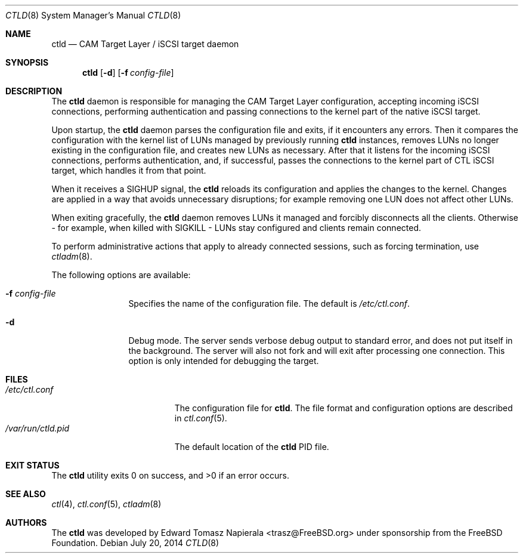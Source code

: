 .\" Copyright (c) 2012 The FreeBSD Foundation
.\" All rights reserved.
.\"
.\" This software was developed by Edward Tomasz Napierala under sponsorship
.\" from the FreeBSD Foundation.
.\"
.\" Redistribution and use in source and binary forms, with or without
.\" modification, are permitted provided that the following conditions
.\" are met:
.\" 1. Redistributions of source code must retain the above copyright
.\"    notice, this list of conditions and the following disclaimer.
.\" 2. Redistributions in binary form must reproduce the above copyright
.\"    notice, this list of conditions and the following disclaimer in the
.\"    documentation and/or other materials provided with the distribution.
.\"
.\" THIS SOFTWARE IS PROVIDED BY THE AUTHORS AND CONTRIBUTORS ``AS IS'' AND
.\" ANY EXPRESS OR IMPLIED WARRANTIES, INCLUDING, BUT NOT LIMITED TO, THE
.\" IMPLIED WARRANTIES OF MERCHANTABILITY AND FITNESS FOR A PARTICULAR PURPOSE
.\" ARE DISCLAIMED.  IN NO EVENT SHALL THE AUTHORS OR CONTRIBUTORS BE LIABLE
.\" FOR ANY DIRECT, INDIRECT, INCIDENTAL, SPECIAL, EXEMPLARY, OR CONSEQUENTIAL
.\" DAMAGES (INCLUDING, BUT NOT LIMITED TO, PROCUREMENT OF SUBSTITUTE GOODS
.\" OR SERVICES; LOSS OF USE, DATA, OR PROFITS; OR BUSINESS INTERRUPTION)
.\" HOWEVER CAUSED AND ON ANY THEORY OF LIABILITY, WHETHER IN CONTRACT, STRICT
.\" LIABILITY, OR TORT (INCLUDING NEGLIGENCE OR OTHERWISE) ARISING IN ANY WAY
.\" OUT OF THE USE OF THIS SOFTWARE, EVEN IF ADVISED OF THE POSSIBILITY OF
.\" SUCH DAMAGE.
.\"
.\" $FreeBSD: releng/10.1/usr.sbin/ctld/ctld.8 269334 2014-07-31 14:53:07Z wblock $
.\"
.Dd July 20, 2014
.Dt CTLD 8
.Os
.Sh NAME
.Nm ctld
.Nd CAM Target Layer / iSCSI target daemon
.Sh SYNOPSIS
.Nm
.Op Fl d
.Op Fl f Ar config-file
.Sh DESCRIPTION
The
.Nm
daemon is responsible for managing the CAM Target Layer configuration,
accepting incoming iSCSI connections, performing authentication and
passing connections to the kernel part of the native iSCSI target.
.Pp
Upon startup, the
.Nm
daemon parses the configuration file and exits, if it encounters any errors.
Then it compares the configuration with the kernel list of LUNs managed
by previously running
.Nm
instances, removes LUNs no longer existing in the configuration file,
and creates new LUNs as necessary.
After that it listens for the incoming iSCSI connections, performs
authentication, and, if successful, passes the connections to the kernel part
of CTL iSCSI target, which handles it from that point.
.Pp
When it receives a SIGHUP signal, the
.Nm
reloads its configuration and applies the changes to the kernel.
Changes are applied in a way that avoids unnecessary disruptions;
for example removing one LUN does not affect other LUNs.
.Pp
When exiting gracefully, the
.Nm
daemon removes LUNs it managed and forcibly disconnects all the clients.
Otherwise - for example, when killed with SIGKILL - LUNs stay configured
and clients remain connected.
.Pp
To perform administrative actions that apply to already connected
sessions, such as forcing termination, use
.Xr ctladm 8 .
.Pp
The following options are available:
.Bl -tag -width ".Fl P Ar pidfile"
.It Fl f Ar config-file
Specifies the name of the configuration file.
The default is
.Pa /etc/ctl.conf .
.It Fl d
Debug mode.
The server sends verbose debug output to standard error, and does not
put itself in the background.
The server will also not fork and will exit after processing one connection.
This option is only intended for debugging the target.
.El
.Sh FILES
.Bl -tag -width ".Pa /var/run/ctld.pid" -compact
.It Pa /etc/ctl.conf
The configuration file for
.Nm .
The file format and configuration options are described in
.Xr ctl.conf 5 .
.It Pa /var/run/ctld.pid
The default location of the
.Nm
PID file.
.El
.Sh EXIT STATUS
The
.Nm
utility exits 0 on success, and >0 if an error occurs.
.Sh SEE ALSO
.Xr ctl 4 ,
.Xr ctl.conf 5 ,
.Xr ctladm 8
.Sh AUTHORS
The
.Nm
was developed by
.An Edward Tomasz Napierala Aq trasz@FreeBSD.org
under sponsorship from the FreeBSD Foundation.
